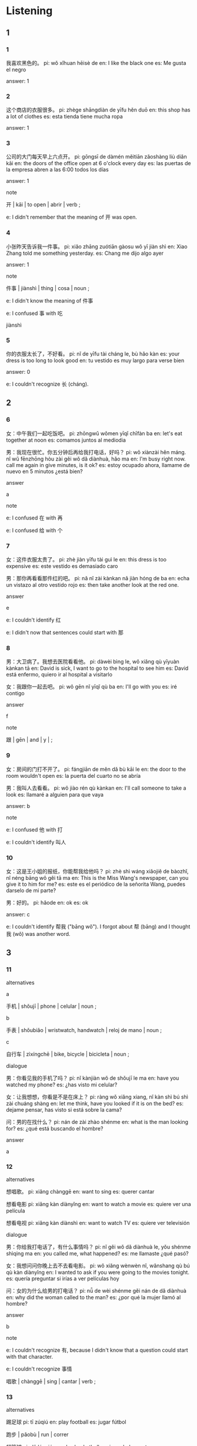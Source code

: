 :PROPERTIES:
:CREATED: [2022-03-22 23:45:36 -05]
:END:

* Listening
:PROPERTIES:
:CREATED: [2022-03-24 19:03:47 -05]
:ID: 0f3f210a-44af-4a4c-9f30-a8d3f1e445d0
:END:

** 1
:PROPERTIES:
:CREATED: [2022-03-22 23:45:41 -05]
:END:

*** 1
:PROPERTIES:
:CREATED: [2022-03-22 23:45:42 -05]
:ID: ca20f4ef-1e40-49ce-af30-d1c0df670cdb
:END:

我喜欢黑色的。
pi: wǒ xǐhuan hēisè de
en: I like the black one
es: Me gusta el negro

answer: 1

*** 2
:PROPERTIES:
:CREATED: [2022-03-22 23:48:46 -05]
:ID: 114f5d5a-315e-4a5d-9346-f96dbb37a172
:END:

这个商店的衣服很多。
pi: zhège shāngdiàn de yīfu hěn duō
en: this shop has a lot of clothes
es: esta tienda tiene mucha ropa

answer: 1

*** 3
:PROPERTIES:
:CREATED: [2022-03-22 23:48:49 -05]
:ID: 490ad86d-c627-462c-b4c9-c7da6196b244
:END:

公司的大门每天早上六点开。
pi: gōngsī de dàmén měitiān zǎoshàng liù diǎn kāi
en: the doors of the office open at 6 o'clock every day
es: las puertas de la empresa abren a las 6:00 todos los días


answer: 1

note

开 | kāi | to open | abrir | verb ;

e: I didn't remember that the meaning of 开 was open.

*** 4
:PROPERTIES:
:CREATED: [2022-03-22 23:50:11 -05]
:ID: 8dd0843e-6c47-40ff-b5e8-5abb2e14bfd8
:END:

小张昨天告诉我一件事。
pi: xiǎo zhāng zuótiān gàosu wǒ yī jiàn shì
en: Xiao Zhang told me something yesterday.
es: Chang me dijo algo ayer

answer: 1

note


件事 | jiànshì | thing | cosa | noun ;

e: I didn't know the meaning of 件事

e: I confused 事 with 吃

jiànshì

*** 5
:PROPERTIES:
:CREATED: [2022-03-22 23:52:23 -05]
:ID: 20250153-9795-4f90-92f7-ba663f59e24c
:END:

你的衣服太长了，不好看。
pi: nǐ de yīfu tài cháng le, bù hǎo kàn
es: your dress is too long to look good
en: tu vestido es muy largo para verse bien

answer: 0

e: I couldn't recognize 长 (cháng).

** 2
:PROPERTIES:
:CREATED: [2022-03-23 00:18:26 -05]
:END:

*** 6
:PROPERTIES:
:CREATED: [2022-03-23 00:21:10 -05]
:ID: e7ff81bb-457d-4fa0-b921-4147438688c9
:END:

女：中午我们一起吃饭吧。
pi: zhōngwǔ wǒmen yīqǐ chīfàn ba
en: let's eat together at noon
es: comamos juntos al mediodia

男：我现在很忙。你五分钟后再给我打电话，好吗？
pi: wǒ xiànzài hěn máng. nǐ wǔ fēnzhōng hòu zài gěi wǒ dǎ diànhuà, hǎo ma
en: I'm busy right now. call me again in give minutes, is it ok?
es: estoy ocupado ahora, llamame de nuevo en 5 minutos ¿está bien?

answer

a

note

e: I confused 在 with 再

e: I confused 给 with 个

*** 7
:PROPERTIES:
:CREATED: [2022-03-23 00:21:12 -05]
:ID: 0d283af9-ba95-4c00-9a8a-6fc24ea000dd
:END:

女：这件衣服太贵了。
pi: zhè jiàn yīfu tài guì le
en: this dress is too expensive
es: este vestido es demasiado caro

男：那你再看看那件红的吧。
pi: nǎ nǐ zài kànkan nǎ jiàn hóng de ba
en: echa un vistazo al otro vestido rojo
es: then take another look at the red one.

answer

e

e: I couldn't identify 红

e: I didn't now that sentences could start with 那

*** 8
:PROPERTIES:
:CREATED: [2022-03-23 00:22:32 -05]
:ID: df4b5540-df1d-4365-8090-89403e6f9ac9
:END:

男：大卫病了。我想去医院看看他。
pi: dàwèi bìng le, wǒ xiǎng qù yīyuàn kànkan tā
en: David is sick, I want to go to the hospital to see him
es: David está enfermo, quiero ir al hospital a visitarlo

女：我跟你一起去吧。
pi: wǒ gēn nǐ yīqǐ qù ba
en: I'll go with you
es: iré contigo

answer

f

note

跟 | gēn | and | y | ;

*** 9
:PROPERTIES:
:CREATED: [2022-03-23 00:24:40 -05]
:ID: efc6fbb2-26ac-4b5a-8865-215218d09026
:END:

女：房间的门打不开了。
pi: fángjiān de měn dǎ bù kāi le
en: the door to the room wouldn't open
es: la puerta del cuarto no se abría

男：我叫人去看看。
pi: wǒ jiào rén qù kànkan
en: I'll call someone to take a look
es: llamaré a alguien para que vaya

answer: b

note

e: I confused 他 with 打

e: I couldn't identify 叫人

*** 10
:PROPERTIES:
:CREATED: [2022-03-23 00:26:10 -05]
:ID: 356c2540-ae0a-42c1-8f6d-964223c44316
:END:

女：这是王小姐的报纸，你能帮我给他吗？
pi: zhè shì wáng xiǎojiě de bàozhǐ, nǐ néng bāng wǒ gěi tā ma
en: This is the Miss Wang's newspaper, can you give it to him for me?
es: este es el periódico de la señorita Wang, puedes darselo de mi parte?

男：好的。
pi: hǎode
en: ok
es: ok

answer: c

e: I couldn't identify 帮我 ("bāng wǒ"). I forgot about 帮 (bāng) and I thought 我 (wǒ) was another word.

** 3
:PROPERTIES:
:CREATED: [2022-03-23 05:59:17 -05]
:END:

*** 11
:PROPERTIES:
:CREATED: [2022-03-23 05:59:50 -05]
:ID: 1edb8423-fbf7-4659-83ab-e0faa6d69b5d
:END:

alternatives

a

手机 | shǒujī | phone | celular | noun ;

b

手表 | shǒubiǎo | wristwatch, handwatch | reloj de mano | noun ;

c

自行车 | zìxíngchē | bike, bicycle | bicicleta | noun ;

dialogue

男：你看见我的手机了吗？
pi: nǐ kànjiàn wǒ de shǒujī le ma
en: have you watched my phone?
es: ¿has visto mi celular?

女：让我想想，你看是不是在床上？
pi: ràng wǒ xiǎng xiang, nǐ kàn shì bú shì zài chuáng shàng
en: let me think, have you looked if it is on the bed?
es: dejame pensar, has visto si está sobre la cama?

问：男的在找什么？
pi: nán de zài zhào shénme
en: what is the man looking for?
es: ¿qué está buscando el hombre?

answer

a

*** 12
:PROPERTIES:
:CREATED: [2022-03-23 06:02:38 -05]
:ID: 574b78bb-c299-4974-a56c-c54e1de7ae88
:END:

alternatives

想唱歌。
pi: xiǎng chànggē
en: want to sing
es: querer cantar

想看电影
pi: xiǎng kàn diànyǐng
en: want to watch a movie
es: quiere ver una película

想看电视
pi: xiǎng kàn diànshì
en: want to watch TV
es: quiere ver televisión

dialogue

男：你给我打电话了，有什么事情吗？
pi: nǐ gěi wǒ dǎ diànhuà le, yǒu shénme shìqing ma
en: you called me, what happened?
es: me llamaste ¿qué pasó?

女：我想问问你晚上去不去看电影。
pi: wǒ xiǎng wènwèn nǐ, wǎnshang qù bú qù kàn diànyǐng
en: I wanted to ask if you were going to the movies tonight.
es: quería preguntar si irías a ver películas hoy

问：女的为什么给男的打电话？
pi: nǚ de wèi shénme gěi nán de dǎ diànhuà
en: why did the woman called to the man?
es: ¿por qué la mujer llamó al hombre?

answer

b

note

e: I couldn't recognize 有, because I didn't know that a question could start with that character.

e: I couldn't recognize 事情

唱歌 | chànggē | sing | cantar | verb ;



*** 13
:PROPERTIES:
:CREATED: [2022-03-23 06:02:39 -05]
:ID: ec5e3ed6-be5e-41a7-bcd5-f7de7bed7772
:END:

alternatives

踢足球
pi: tī zúqiú
en: play football
es: jugar fútbol

跑步 | pǎobù | run | correr

打篮球
pi: dǎ lánqiú
en: play basketball
es: jugar baloncesto

dialogue

女：外面天气很好，我们出去运动运动吧。
pi: wàimian tiānqì hěn hǎo, wǒmen chū qù yùndòng yùndòng ba
en: today's weather is very good, let's go out do some exercise!
es: el clima de hoy está bueno, vayamos a hacer ejercicio

男：好，打篮球怎么样？
pi: hǎo, dǎlánqiú zěnmeyàng
en: ok, how about playing basketball?
es: ok ¿qué tal un partido de baloncesto?

问：男的想做什么？
pi: nàn de xiǎng zuò shénme
en: what does the man want to do?
es: ¿qué quiere hacer el señor?

answer

c

*** 14
:PROPERTIES:
:CREATED: [2022-03-23 06:02:40 -05]
:ID: bfb29ceb-f40b-4c2b-a49c-9b49d97be583
:END:

alternatives

a

老师 | lǎoshī | teacher | profesor | noun ;

b

医生 | yīshēng | doctor | doctor | noun ;

c

服务员 | fúwùyuán | waiter, waitress | mozo, moza | noun ;

dialogue

男：你好，我房间的门打不开了。
pi: nǐ hǎo, wǒ fángjiān de měn dǎ bù kāi le
en: hello, the door of my door doesn't open
es: hola, la puerta de mi cuarto no abre

女：好的，先生。我叫人去看看。
pi: hǎode, xiānshēng. wǒ jiào rèn qù kànkan
en: ok, sir. I'll call someone to go to take a look
es: ok, señor. llamaré a alguien para que lo vea

问：女的可能是做什么工作的？
pi: nǚ de kè néng shì zuò shénme gōngzuó de
en: What work could the woman be doing?
es: ¿Qué trabajo podría estar haciendo la mujer?

answer

c

note

e: couldn't identify 可, because I think I've never seen it after 的

e: I confused 打 with 的 at the end of a sentenec.

*** 15
:PROPERTIES:
:CREATED: [2022-03-23 06:02:40 -05]
:ID: 533cc88c-e661-4db5-92ca-6d8cf8bb6c05
:END:

alternatives

都不好
pi: dōu bù hǎo
en: both aren't good
es: ninguno está bien

黑的
pi: hēi de
es: the black one
es: la negra

白的
pi: bái de
en: the white one
es: la blanca

dialogue

男：我想给妈妈买件衣服。你看，这两件怎么样？
pi: wǒ xiǎng gěi māma mǎi jiàn yīfu. nǐ kàn zhè liǎng jiàn zěnmeyàng
en: I want to buy clothes to my mom. look, how do these clothes look?
es: Quiero comprarle ropa a mi mamá. Mira ¿cómo se ven estas?

女：这件白的有点儿长，那件黑的有点儿贵。
pi: zhè jiàn bài de yǒudiǎr chán, nà jiàn hēi de yǒudiǎr guì
en: the white one is a bit large, the black one is a bit expensive
es: la blanca está un poco larga, la negra está un poco cara.

问：女的觉得哪件衣服不错？
pi: nǚ de juéde nà jiàn yīfu búcuò
en: Which cloth does the woman think is good?
es: ¿Qué ropa cree la mujer que está bien?

answer

a

notes

e: I used 那 in a sentence. The correct is to use 哪 because this character is used in questions.

e: I couldn't recognize 件 because the pronunciation of "j" sounded to me like a "t".

e: I couldn't recognize 买件衣服, but it think it was because I was doing it fast.

* Reading
:PROPERTIES:
:CREATED: [2022-03-24 19:03:51 -05]
:END:

** 1
:PROPERTIES:
:CREATED: [2022-03-24 19:03:54 -05]
:END:

*** 16
:PROPERTIES:
:CREATED: [2022-03-24 19:03:59 -05]
:END:

我今天很忙，没时间看电影。
pi: wǒ jīntiān hěn màng, méi shíjiān kàn diànyǐng
en: I'm really busy today, I don't have time to watch movies
es: Estoy ocupado ahora, no tengo timepo para ver películas

answer

e

*** 17
:PROPERTIES:
:CREATED: [2022-03-24 19:04:02 -05]
:END:

外面天气很好，我们一起去运动运动吧。
pi: wàimian tiānqì hěn hǎo, wǒmen yìqǐ yùndòng yùnòng ba
en: the weather is very good, let's go do sports
es: el clima está muy bueno, vayamos a hacer deporte

answer

a

*** 18
:PROPERTIES:
:CREATED: [2022-03-24 19:04:03 -05]
:END:

王老师让我给张朋打个电话。
pi: wáng lǎoshī ràng wǒ gěi zhāng pēng dǎ ge diànhuà
en: Sr. Wang asked me to give Zhang Peng a call
es: El Sr. Wang me pidió que llamara a Zhang Peng

answer

f

*** 19
:PROPERTIES:
:CREATED: [2022-03-24 19:04:04 -05]
:END:

妈妈生病了，我们去医院看看她吧。
pi: māma shēngbìng le, wǒmen qù yīyuàn kànkan tā ba
en: mom is sick, let's go to the hospital to see her
es: mama se enfermó, vayamos al hospital a verla

answer

c

*** 20
:PROPERTIES:
:CREATED: [2022-03-24 19:04:05 -05]
:END:

东 | dōng :

西 | xī :

小王告诉我，这个商店的东西有点儿贵。
pi: xiǎo wáng gàosu wǒ, zhège shāngdiàn de dōngxi yǒudiǎnr guì
en: Xiao Wang told me that the things in this store are a bit expensive
es: Xiao Wang me dijo que las cosas en esta tienda son un poco caras

answer

b

** 2
:PROPERTIES:
:CREATED: [2022-03-24 19:47:37 -05]
:ID: 6a93ea2f-6eb7-4aa2-a79d-51ead8ed6960
:END:

等
让
再
事情
贵
找

*** 21
:PROPERTIES:
:CREATED: [2022-03-24 19:55:08 -05]
:END:

我这个星期太忙了，下个星期再//时间一起去看电影吧。
找
pi: wǒ zhège xīngqī tài máng le, xià ge xīngqī zài zhǎo shíjiān yīqǐ qù kàn diànyǐng ba
en: this week I'm very busy, I'll find time to go to the movies together next week
es: esta semana estoy muy ocupado, la siguiente semana buscaré tiempo para ir a ver una película juntos

answer

f

*** 22
:PROPERTIES:
:CREATED: [2022-03-24 19:55:11 -05]
:END:

张老师在上课呢，他让你//一会儿。
等
pi: zhāng lǎoshī zài shàng kè ne, tā ràng nǐ děng yíhuìr
en: Sr. Zhang is in class, he asked you to wait for a while
es: El Sr. Zhang está en clase, te ha pedido que esperes un rato

answer

a

*** 23
:PROPERTIES:
:CREATED: [2022-03-24 19:58:55 -05]
:END:

王老师//我告诉你，明天他有事，不能来上课了。
让
pi: wáng lǎoshī ráng wǒ gàosu nǐ, míngtiān tā yǒu shì, bù néng lái shàng kè le
en: Sr. Wang asked me to tell you that he has something to do tomorrow and can't come to class
es: Sr Wang me pidió que te dijera que mañana tiene cosas que hacer y no podrá venir a la clase

answer

b

*** 24
:PROPERTIES:
:CREATED: [2022-03-24 19:49:01 -05]
:END:

大卫今天不在家，你明天//给他打电话吧。
再
pi: dàwèi jīntiān bú zài jiā, nǐ míngtiān zài gěi tā dǎ diànhuà ba
en: David is not at home today, so you can call him tomorrow
es: David no está en casa ahora, lo puedes llamar mañana

answer

c

*** 25
:PROPERTIES:
:CREATED: [2022-03-24 20:04:00 -05]
:END:

请问，你找服务员有什么//？
事情
pi: qǐngwèn, nǐ zhǎo fúwùyuán yǒu shénme shìqing
en: excuse me, what do you want from the waiter
es: ¿puedo preguntar que busca que haga el camarero?

answer

d

** 3
:PROPERTIES:
:CREATED: [2022-03-24 20:06:06 -05]
:END:

*** 26
:PROPERTIES:
:CREATED: [2022-03-24 20:21:06 -05]
:END:

王老师让我给大卫打个电话。
pi: wáng lǎoshī ràng wǒ gěi dàwèi dǎ ge diànhuà
en: Sr. Wang told me to give David a call
es: Sr. Wang me dijo que llamara a David

王老师给大卫打电话。
pi: wáng lǎoshī gěi dàwèi dǎ diànhuà
en: Mr. Wang calls David
es: El Sr. Wang llama a David

answer

0

*** 27
:PROPERTIES:
:CREATED: [2022-03-24 20:37:29 -05]
:END:

今天下午我没时间，明天再去看电影吧。
pi: jīntiān xiàwǔ wǒ méi shíjiān, míngtiān zài qù kàn diànyǐng ba
en: I don't have time this afternoon, let's go to the movies tomorrow
es: no tengo tiempo esta tarde, vayamos mañana a ver una película

今天不能去看电影。
pi: jīntiān bù néng qù kàn diànyǐng
en: I can't go to the movies today
es: No puedo ir a ver películas hoy

answer

1

*** 28
:PROPERTIES:
:CREATED: [2022-03-24 20:39:18 -05]
:END:

这件白的有点儿长，那件黑的有点儿贵。
pi: zhè jiàn bái de yǒudiǎnr cháng, nà jiàn hēi de yǒudiǎnr guì
en: this white one is a bit long, the black one is a bit expensive
es: la blanca es un poco larga, la negra es un poco cara

两件衣服，我都不喜欢。
pi: liǎng jiàn yīfu, wǒ dōu bù xǐhuan
en: I don't like neither of the two clothes
es: No me gusta ninguna de las prendas

answer

1

*** 29
:PROPERTIES:
:CREATED: [2022-03-24 20:44:18 -05]
:END:


今天天气不太好，等天气好的时候再去给你买自行车吧。
pi: jīntiān tiānqì bú tài hǎo, děng tiānqì hǎo de shíhou zài qù gěi nǐ mǎi zìxíngchē ba
en: today's weather is not so good bad, let's wait for the weather to be better to go buy a bicycle
es: el clima de hoy no está muy bien, esperemos que el clima mejore para ir a comprar la bicicleta

外面正在下雨
pi: wàimian zhèngzài xiàyǔ
en: it's raining outside
es: está lloviendo afuera

answer

1

*** 30
:PROPERTIES:
:CREATED: [2022-03-24 20:49:42 -05]
:END:


你看，这是我们家的猫，眼睛漂亮吧？是我姐姐送给我的。
pi: nǐ kàn, zhè shì wǒmen jiā de māo, yǎnjing piàoliang ba? shì wǒ jiějie sòng gěi wǒ de
en: look, this is our home's cat, its eyes are beautiful, aren't they? it was a gift from my sister
es: mira, este es el gato de mi casa, sus ojos son hermosos, no? fue un regalo de mi hermana

猫不是我家的。
pi: māo bú shì wǒ jiā de
en: the cat is not from my house
es: el gato no es de mi casa

answer

0

** 4
:PROPERTIES:
:CREATED: [2022-03-24 21:50:51 -05]
:ID: d65ac70a-e0b0-4d69-8b02-d576301876dc
:END:

a

这件白的有点儿长，这件黑的我也不太喜欢，我在看看吧。
pi: zhè jiàn bái de yǒudiǎnr cháng, zhè jiàn hēi de wǒ yě bú tài xǐhuan, wǒ zài kànkan ba
en: this white one is a bit long, this black one I don't really like, I'll look again
es: esta blanca es un poco grande, esa negra realmente no me gusta, veré de nuevo

b

服务员，我想要点儿热水。
pi: fúwùyuán, wǒ xiǎng yào diǎnr rèshuǐ
en: waiter, I'd like some hot water
es: mozo, quiero un poco de agua caliente

c

明天要考试，考试后再去看吧。
pi: míngtiān yào kǎoshì, kǎoshì hòu zài qù kàn ba
en: tomorrow I have an exam, let's go to the movies after the exam
es: tengo un examen mañana, vayamos a ver películas luego del examen

d

让我想想再告诉你
pi: ràng wǒ xiǎngxiang zài gàosu nǐ
en: let me think, then I'll tell you
es: dejame pensar, luego te diré

e

他在哪儿呢？你看见了吗？
pi: tā zài nǎr ne? nǐ kànjiàn tā le ma?
en: where is he? have you seen him?
es: ¿dónde está? ¿lo has visto?

f

听说他生病了, 我想去医院看看他。
pi: tīngshuō tā shēng bìng le, wǒ xiǎng qù yīyuàn kànkan tā
en: I heard he fell ill, I want to go to the hospital to see him
es: escuché que se enfermo, quiero ir al hospital para verlo

notes

热水 | rè shuǐ | hot water | agua caliente | noun ;

*** 31
:PROPERTIES:
:CREATED: [2022-03-24 22:01:50 -05]
:END:

你想看什么电影？
pi: nǐ xiǎng kàn shénme diànyǐng?
en: Which movie do you want to watch?
es: ¿qué película quieres ver?

answer

d

*** 32
:PROPERTIES:
:CREATED: [2022-03-24 22:01:58 -05]
:END:

你找大卫有什么事情吗？
pi: nǐ zhǎo dàwèi yǒu shénme shìqing ma
en: what do you want with david?
es: ¿qué necesitas de david?

answer

f

*** 33
:PROPERTIES:
:CREATED: [2022-03-24 22:01:59 -05]
:END:

这些都是今天薪来的衣服。
pi: zhèxiē dōu shì jīntiān xīn lái de yīfu
en: all these clothes just came today
es: todas estas prendas llegaron hoy

answer

a

*** 34
:PROPERTIES:
:CREATED: [2022-03-24 22:02:00 -05]
:END:

好的，请问您住哪个房间？
pi: hǎode, qǐngwén nín zhù nǎ ge fángjiān
en: ok, which room are you staying, please?
es: ok ¿en qué cuarto te estás quedando?

answer

b

*** 35
:PROPERTIES:
:CREATED: [2022-03-24 22:02:00 -05]
:END:

晚上去看电影，好吗？
pi: wǎnshang qù kàn diànyǐng, hǎo ma?
en: let's go to the movies tonight, ok?
es: vayamos a ver peliculas en la noche ¿está bien?

answer

c

* Pronunciation
:PROPERTIES:
:CREATED: [2022-03-24 22:19:20 -05]
:END:

** 1
:PROPERTIES:
:CREATED: [2022-03-24 22:19:34 -05]
:END:

Listen to the recordings and pay attention to the intonation at the end of each sentence.

我是留学生。
pi: wǒ shì liúxuéshēng
en: I'm a foreign student
es: soy un estudiante extranjero


听说大卫病了。
pi: tīngshuō dàwèi bìng le
en: I heard David is sick
es: escuché que David está enfermo

我想找时间去看看老师。
pi: wǒ xiǎng zhǎo shíjiān qù kànkan lǎoshī
en: I want to find some time to visit the teacher
es: quiero encontrar tiempo para visitar al profesor

那件黑的有点儿贵。
pi: nà jiàn hēi de yǒudiǎnr guì
en: that black one is a bit expensive
es: la negra está un poco cara

** 2
:PROPERTIES:
:CREATED: [2022-03-24 22:23:16 -05]
:END:

Listen to the recording and repeat the following sentences, paying attention to the intonation at the end of each sentence.

明天我们有考试
pi: míngtiān wǒmen yǒu kǎoshì
en: tomorrow we have an exam
es: mañana tenemos examen

我想出去运动运动
pi: wǒ xiǎng chūqu yùndòng yùndòng
en: I want to go out to do sports
es: quiero salir a hacer deporte

今天外面的天气真好
pi: jīntiān wàimian de tiānqì zhēn hǎo
en: the weather outside is really good
es: el clima afuera es muy bueno

今天下午我没时间去看电影
pi: jīntiān xiàwǔ wǒ méi shíjiān qù kàn diànyǐng
en: I don't have time to watch movies this afternoon
es: No tengo tiempo para ver películas esta tarde

* Characters
:PROPERTIES:
:CREATED: [2022-03-24 22:27:26 -05]
:END:

** 1
:PROPERTIES:
:CREATED: [2022-03-24 22:34:31 -05]
:END:

*** 1
:PROPERTIES:
:CREATED: [2022-03-24 22:34:41 -05]
:END:

a

对 | duì :

c

圣 | shèng :

e

欢 | huān :

h

取 | qǔ :

*** 2
:PROPERTIES:
:CREATED: [2022-03-24 22:34:49 -05]
:END:

b

帐 | zhàng :

d

帮 | bāng :

f

帘 | lián :

g

帽 | mào :

** 2
:PROPERTIES:
:CREATED: [2022-03-24 22:35:01 -05]
:END:

d

驾驶员 | jià shǐ yuán | driver | conductor | noun ;

a

服务员 | fú wù yuán | waiter, waitress | mozo, moza | noun ;

c

售货员 | shòu huò yuán | salesperson | vendedor | noun ;

b

飞行员 | fēi xíng yuán | aviator | aviador | noun ;

